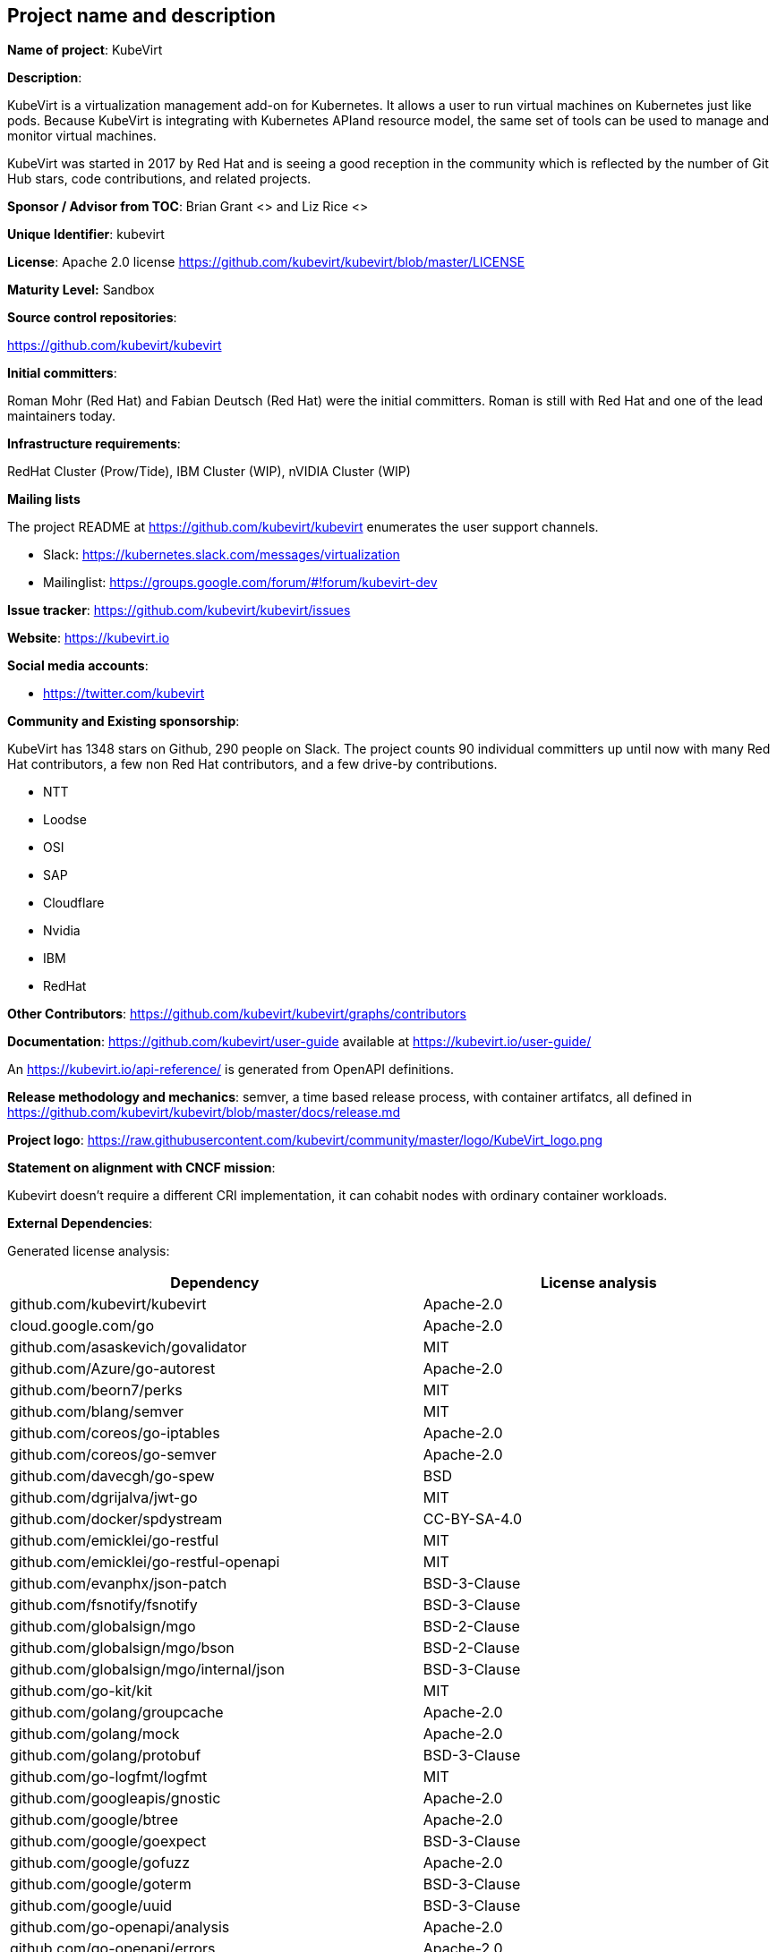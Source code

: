 ## Project name and description

*Name of project*: KubeVirt

*Description*:

KubeVirt is a virtualization management add-on for Kubernetes.
It allows a user to run virtual machines on Kubernetes just like pods.
Because KubeVirt is integrating with Kubernetes APIand resource model, the
same set of tools can be used to manage and monitor virtual machines.

KubeVirt was started in 2017 by Red Hat and is seeing a good reception in
the community which is reflected by the number of Git Hub stars, code
contributions, and related projects.

*Sponsor / Advisor from TOC*: Brian Grant <> and Liz Rice <>

*Unique Identifier*: kubevirt

*License*: Apache 2.0 license https://github.com/kubevirt/kubevirt/blob/master/LICENSE

*Maturity Level:* Sandbox

*Source control repositories*:

https://github.com/kubevirt/kubevirt

*Initial committers*:

Roman Mohr (Red Hat) and Fabian Deutsch (Red Hat) were the initial committers. Roman is still with Red Hat and one of the lead maintainers today.

*Infrastructure requirements*:

RedHat Cluster (Prow/Tide), IBM Cluster (WIP), nVIDIA Cluster (WIP)

*Mailing lists*

The project README at https://github.com/kubevirt/kubevirt enumerates the user
support channels.

* Slack: https://kubernetes.slack.com/messages/virtualization
* Mailinglist: https://groups.google.com/forum/#!forum/kubevirt-dev

*Issue tracker*: https://github.com/kubevirt/kubevirt/issues

*Website*: https://kubevirt.io

*Social media accounts*:

* https://twitter.com/kubevirt

*Community and Existing sponsorship*:

KubeVirt has 1348 stars on Github, 290 people on Slack. The project counts
90 individual committers up until now with many Red Hat contributors, a few
non Red Hat contributors, and a few drive-by contributions.

* NTT
* Loodse
* OSI
* SAP
* Cloudflare
* Nvidia
* IBM
* RedHat

*Other Contributors*: https://github.com/kubevirt/kubevirt/graphs/contributors

*Documentation*: https://github.com/kubevirt/user-guide available at https://kubevirt.io/user-guide/

An https://kubevirt.io/api-reference/ is generated from OpenAPI definitions.

*Release methodology and mechanics*: semver, a time based release process, with container artifatcs, all defined in
https://github.com/kubevirt/kubevirt/blob/master/docs/release.md

*Project logo*: https://raw.githubusercontent.com/kubevirt/community/master/logo/KubeVirt_logo.png

*Statement on alignment with CNCF mission*:

Kubevirt doesn't require a different CRI implementation, it can cohabit nodes with ordinary container workloads.

*External Dependencies*:

Generated license analysis:

|===
| Dependency                   | License analysis

| github.com/kubevirt/kubevirt | Apache-2.0
| cloud.google.com/go | Apache-2.0
| github.com/asaskevich/govalidator | MIT
| github.com/Azure/go-autorest | Apache-2.0
| github.com/beorn7/perks | MIT
| github.com/blang/semver | MIT
| github.com/coreos/go-iptables | Apache-2.0
| github.com/coreos/go-semver | Apache-2.0
| github.com/davecgh/go-spew | BSD
| github.com/dgrijalva/jwt-go | MIT
| github.com/docker/spdystream | CC-BY-SA-4.0
| github.com/emicklei/go-restful | MIT
| github.com/emicklei/go-restful-openapi | MIT
| github.com/evanphx/json-patch | BSD-3-Clause
| github.com/fsnotify/fsnotify | BSD-3-Clause
| github.com/globalsign/mgo | BSD-2-Clause
| github.com/globalsign/mgo/bson | BSD-2-Clause
| github.com/globalsign/mgo/internal/json | BSD-3-Clause
| github.com/go-kit/kit | MIT
| github.com/golang/groupcache | Apache-2.0
| github.com/golang/mock | Apache-2.0
| github.com/golang/protobuf | BSD-3-Clause
| github.com/go-logfmt/logfmt | MIT
| github.com/googleapis/gnostic | Apache-2.0
| github.com/google/btree | Apache-2.0
| github.com/google/goexpect | BSD-3-Clause
| github.com/google/gofuzz | Apache-2.0
| github.com/google/goterm | BSD-3-Clause
| github.com/google/uuid | BSD-3-Clause
| github.com/go-openapi/analysis | Apache-2.0
| github.com/go-openapi/errors | Apache-2.0
| github.com/go-openapi/jsonpointer | Apache-2.0
| github.com/go-openapi/jsonreference | Apache-2.0
| github.com/go-openapi/loads | Apache-2.0
| github.com/go-openapi/runtime | Apache-2.0
| github.com/go-openapi/runtime/middleware/denco | MIT
| github.com/go-openapi/spec | Apache-2.0
| github.com/go-openapi/strfmt | Apache-2.0
| github.com/go-openapi/swag | Apache-2.0
| github.com/go-openapi/validate | Apache-2.0
| github.com/gophercloud/gophercloud | Apache-2.0
| github.com/gorilla/websocket | BSD-2-Clause
| github.com/go-stack/stack | MIT
| github.com/gregjones/httpcache | MIT
| github.com/hashicorp/golang-lru | MPL-2.0-no-copyleft-exception
| github.com/hpcloud/tail | MIT
| github.com/imdario/mergo | BSD-3-Clause
| github.com/inconshreveable/mousetrap | Apache-2.0
| github.com/json-iterator/go | MIT
| github.com/k8snetworkplumbingwg/network-attachment-definition-client | Apache-2.0
| github.com/krolaw/dhcp4 | BSD-3-Clause
| github.com/libvirt/libvirt-go | MIT
| github.com/mailru/easyjson | MIT
| github.com/mattn/go-runewidth | MIT
| github.com/matttproud/golang_protobuf_extensions | Apache-2.0
| github.com/mitchellh/mapstructure | MIT
| github.com/modern-go/concurrent | Apache-2.0
| github.com/modern-go/reflect2 | Apache-2.0
| github.com/onsi/ginkgo | MIT
| github.com/onsi/ginkgo/reporters/stenographer/support/go-colorable | MIT
| github.com/onsi/ginkgo/reporters/stenographer/support/go-isatty | MIT
| github.com/onsi/gomega | MIT
| github.com/openshift/api | Apache-2.0
| github.com/openshift/client-go | Apache-2.0
| github.com/operator-framework/operator-lifecycle-manager | Apache-2.0
| github.com/operator-framework/operator-marketplace | Apache-2.0
| github.com/pborman/uuid | BSD-3-Clause
| github.com/peterbourgon/diskv | MIT
| github.com/prometheus/client_golang | Apache-2.0
| github.com/prometheus/client_model | Apache-2.0
| github.com/prometheus/common | Apache-2.0
| github.com/prometheus/procfs | Apache-2.0
| github.com/PuerkitoBio/purell | BSD-3-Clause
| github.com/PuerkitoBio/urlesc | BSD-3-Clause
| github.com/spf13/cobra | Apache-2.0
| github.com/spf13/pflag | BSD-3-Clause
| github.com/vishvananda/netlink | Apache-2.0
| github.com/vishvananda/netns | Apache-2.0
| golang.org/x/crypto | BSD-3-Clause
| golang.org/x/net | BSD-3-Clause
| golang.org/x/oauth2 | BSD-3-Clause
| golang.org/x/sys | BSD-3-Clause
| golang.org/x/text | BSD-3-Clause
| golang.org/x/time | BSD-3-Clause
| google.golang.org/appengine | Apache-2.0
| google.golang.org/genproto | Apache-2.0
| google.golang.org/grpc | Apache-2.0
| gopkg.in/cheggaaa/pb.v1 | BSD-3-Clause
| gopkg.in/fsnotify.v1 | BSD-3-Clause
| gopkg.in/inf.v0 | BSD-3-Clause
| gopkg.in/ini.v1 | Apache-2.0
| gopkg.in/tomb.v1 | BSD-3-Clause
| gopkg.in/yaml.v2 | Apache-2.0
| gopkg.in/yaml.v2 | Apache-2.0
| k8s.io/api | Apache-2.0
| k8s.io/apiextensions-apiserver | Apache-2.0
| k8s.io/apimachinery | Apache-2.0
| k8s.io/client-go | Apache-2.0
| k8s.io/klog | Apache-2.0
| k8s.io/kube-aggregator | Apache-2.0
| k8s.io/kube-openapi | Apache-2.0
| k8s.io/utils | Apache-2.0
| kubevirt.io/containerized-data-importer | Apache-2.0
| kubevirt.io/qe-tools | Apache-2.0
| sigs.k8s.io/controller-runtime | Apache-2.0
|===

